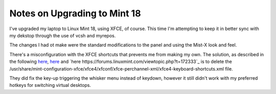 #############################
Notes on Upgrading to Mint 18
#############################

I've upgraded my laptop to Linux Mint 18, using XFCE, of course.
This time I'm attempting to keep it in better sync with my dekstop through the use of vcsh and myrepos.

The changes I had ot make were the standard modifications to the panel and using the Mist-X look and feel.

There's a misconfiguration with the XFCE shortcuts that prevents me from making my own.
The solution, as described in the following `here <http://unix.stackexchange.com/questions/44643/xfce-4-change-global-keyboard-shortcuts>`_, `here <http://unix.stackexchange.com/questions/152897/cannot-change-global-keyboard-shortcuts-in-linux-mint-xfce>`_ and `here https://forums.linuxmint.com/viewtopic.php?t=172333`_ is to delete the /usr/share/mint-configuration-xfce/xfce4/xfconf/xfce-perchannel-xml/xfce4-keyboard-shortcuts.xml file.


They did fix the key-up triggering the whisker menu instead of keydown, however it still didn't work with my preferred hotkeys for switching virtual desktops.
